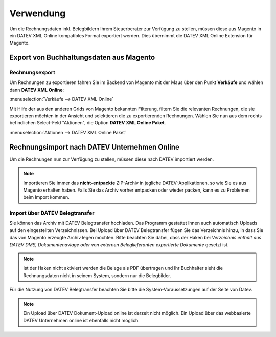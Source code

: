.. _usage:

Verwendung
===================

Um die Rechnungsdaten inkl. Belegbildern Ihrem Steuerberater zur Verfügung zu stellen, müssen diese aus Magento in ein DATEV XML Online kompatibles Format exportiert werden. Dies übernimmt die DATEV XML Online Extension für Magento. 

Export von Buchhaltungsdaten aus Magento
----------------------------------------

Rechnungsexport
~~~~~~~~~~~~~~~~~~~~~~~~~~~~~~~~~~~~~~~~~~~~~~~~~~~

Um Rechnungen zu exportieren fahren Sie im Backend von Magento mit der Maus über den Punkt **Verkäufe** und wählen dann **DATEV XML Online**:

:menuselection:`Verkäufe --> DATEV XML Online`

Mit Hilfe der aus den anderen Grids von Magento bekannten Filterung, filtern Sie die relevanten Rechnungen, die sie exportieren möchten in der Ansicht und selektieren die zu exportierenden Rechnungen. Wählen Sie nun aus dem rechts befindlichen Select-Feld "Aktionen", die Option **DATEV XML Online Paket**.

:menuselection:`Aktionen --> DATEV XML Online Paket`

.. Gutschriftenexport
   ~~~~~~~~~~~~~~~~~~~~~~~~~~~~~~~~~~~~~~~~~~~~~~~~~~~

   Beim Gutschriften Export gehen Sie analog zum Rechnungsexport vor. Sie erhalten ein zweites Archiv, das die Rechnungen des selektierten Zeitraumes enthält.

Rechnungsimport nach DATEV Unternehmen Online
---------------------------------------------

Um die Rechnungen nun zur Verfügung zu stellen, müssen diese nach DATEV importiert werden. 

.. note:: Importieren Sie immer das **nicht-entpackte** ZIP-Archiv in jegliche DATEV-Applikationen, so wie Sie es aus Magento erhalten haben. Falls Sie das Archiv vorher entpacken oder wieder packen, kann es zu Problemen beim Import kommen.

.. Import über DATEV Unternehmen Online (Web)
   ~~~~~~~~~~~~~~~~~~~~~~~~~~~~~~~~~~~~~~~~~~~~~~~~~~~

  * Navigieren Sie zu `DATEV Unternehmen Online <http://duo.datev.de>`_.
  * Loggen Sie sich mit der :ref:`DATEV Smart Login App <requirements>` oder über das :ref:`DATEV Sicherheitspaket <requirements>` ein

  .. image:: /images/datev-smartlogin-screen.png

  * Wählen Sie links im Menü den Punkt :menuselection:`Belegwesen --> Belegverwaltung`
  * Wählen Sie nun rechts :menuselection:`Belege --> neuen Beleg hinzufügen`
  * Wählen Sie die aus Magento heruntergeladene ZIP-Datei aus und **entfernen** Sie den Haken von **ZIP-Archiv entpacken**.
  * Wählen Sie als Belegtyp

    * bei Rechnungen **Rechnungsausgang**
    * bei Gutschriften **Rechnungseingang**

  * Klicken Sie nun unten auf **Übernehmen**

  .. image:: /images/datev-unternehmenonline-beleg-upload.png

Import über DATEV Belegtransfer
~~~~~~~~~~~~~~~~~~~~~~~~~~~~~~~~~~~~~~~~~~~~~~~~~~~

Sie können das Archiv mit DATEV Belegtransfer hochladen. Das Programm gestattet Ihnen auch automatisch Uploads auf den eingestellten Verzeichnissen. Bei Upload über DATEV Belegtransfer fügen Sie das Verzeichnis hinzu, in dass Sie das von Magento erzeugte Archiv legen möchten. Bitte beachten Sie dabei, dass der Haken bei *Verzeichnis enthält aus DATEV DMS, Dokumentenavlage oder von externen Beleglieferanten exportierte Dokumente* gesetzt ist.

.. note:: Ist der Haken nicht aktiviert werden die Belege als PDF übertragen und Ihr Buchhalter sieht die Rechnungsdaten nicht in seinem System, sondern nur die Belegbilder.

.. image:: /images/usage-belegtransfer.png

Für die Nutzung von DATEV Belegtransfer beachten Sie bitte die System-Voraussetzungen auf der Seite von Datev.

.. note:: Ein Upload über DATEV Dokument-Upload online ist derzeit nicht möglich. Ein Upload über das webbasierte DATEV Unternehmen online ist ebenfalls nicht möglich.
